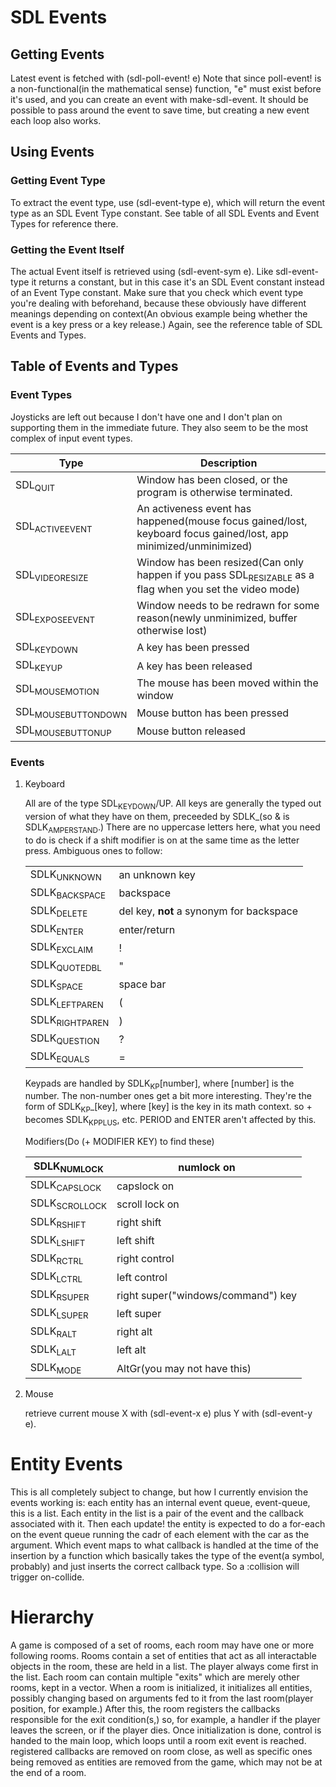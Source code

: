 * SDL Events
** Getting Events
   Latest event is fetched with (sdl-poll-event! e)
   Note that since poll-event! is a non-functional(in the mathematical
   sense) function, "e" must exist before it's used, and you can
   create an event with make-sdl-event. It should be possible to pass
   around the event to save time, but creating a new event each loop
   also works.

** Using Events
*** Getting Event Type
    To extract the event type, use (sdl-event-type e), which will
    return the event type as an SDL Event Type constant. See table of
    all SDL Events and Event Types for reference there.
*** Getting the Event Itself
    The actual Event itself is retrieved using (sdl-event-sym e). Like
    sdl-event-type it returns a constant, but in this case it's an SDL
    Event constant instead of an Event Type constant. Make sure that
    you check which event type you're dealing with beforehand, because
    these obviously have different meanings depending on context(An
    obvious example being whether the event is a key press or a key
    release.) Again, see the reference table of SDL Events and Types.

** Table of Events and Types
*** Event Types
Joysticks are left out because I don't have one and I don't plan on
supporting them in the immediate future. They also seem to be the most
complex of input event types.
|---------------------+------------------------------------------------------------------------------------------------------------------|
| Type                | Description                                                                                                      |
|---------------------+------------------------------------------------------------------------------------------------------------------|
| SDL_QUIT            | Window has been closed, or the program is otherwise terminated.                                                  |
|---------------------+------------------------------------------------------------------------------------------------------------------|
| SDL_ACTIVEEVENT     | An activeness event has happened(mouse focus gained/lost, keyboard focus gained/lost, app minimized/unminimized) |
|---------------------+------------------------------------------------------------------------------------------------------------------|
| SDL_VIDEORESIZE     | Window has been resized(Can only happen if you pass SDL_RESIZABLE as a flag when you set the video mode)         |
|---------------------+------------------------------------------------------------------------------------------------------------------|
| SDL_EXPOSEEVENT     | Window needs to be redrawn for some reason(newly unminimized, buffer otherwise lost)                             |
|---------------------+------------------------------------------------------------------------------------------------------------------|
| SDL_KEYDOWN         | A key has been pressed                                                                                           |
|---------------------+------------------------------------------------------------------------------------------------------------------|
| SDL_KEYUP           | A key has been released                                                                                          |
|---------------------+------------------------------------------------------------------------------------------------------------------|
| SDL_MOUSEMOTION     | The mouse has been moved within the window                                                                       |
|---------------------+------------------------------------------------------------------------------------------------------------------|
| SDL_MOUSEBUTTONDOWN | Mouse button has been pressed                                                                                    |
|---------------------+------------------------------------------------------------------------------------------------------------------|
| SDL_MOUSEBUTTONUP   | Mouse button released                                                                                            |
|---------------------+------------------------------------------------------------------------------------------------------------------|

*** Events
**** Keyboard
All are of the type SDL_KEYDOWN/UP. All keys are generally the typed
out version of what they have on them, preceeded by SDLK_(so & is
SDLK_AMPERSTAND.) There are no uppercase letters here, what you need
to do is check if a shift modifier is on at the same time as the
letter press.
Ambiguous ones to follow:
|-----------------+----------------------------------------|
| SDLK_UNKNOWN    | an unknown key                         |
| SDLK_BACKSPACE  | backspace                              |
| SDLK_DELETE     | del key, *not* a synonym for backspace |
| SDLK_ENTER      | enter/return                           |
| SDLK_EXCLAIM    | !                                      |
| SDLK_QUOTEDBL   | "                                      |
| SDLK_SPACE      | space bar                              |
| SDLK_LEFTPAREN  | (                                      |
| SDLK_RIGHTPAREN | )                                      |
| SDLK_QUESTION   | ?                                      |
| SDLK_EQUALS     | =                                      |
|-----------------+----------------------------------------|

Keypads are handled by SDLK_KP[number], where [number] is the number. The non-number
ones get a bit more interesting. They're the form of SDLK_KP_[key],
where [key] is the key in its math context. so + becomes SDLK_KP_PLUS,
etc. PERIOD and ENTER aren't affected by this.

Modifiers(Do (+ MODIFIER KEY) to find these)
|----------------+------------------------------------|
| SDLK_NUMLOCK   | numlock on                         |
|----------------+------------------------------------|
| SDLK_CAPSLOCK  | capslock on                        |
|----------------+------------------------------------|
| SDLK_SCROLLOCK | scroll lock on                     |
|----------------+------------------------------------|
| SDLK_RSHIFT    | right shift                        |
|----------------+------------------------------------|
| SDLK_LSHIFT    | left shift                         |
|----------------+------------------------------------|
| SDLK_RCTRL     | right control                      |
|----------------+------------------------------------|
| SDLK_LCTRL     | left control                       |
|----------------+------------------------------------|
| SDLK_RSUPER    | right super("windows/command") key |
|----------------+------------------------------------|
| SDLK_LSUPER    | left super                         |
|----------------+------------------------------------|
| SDLK_RALT      | right alt                          |
|----------------+------------------------------------|
| SDLK_LALT      | left alt                           |
|----------------+------------------------------------|
| SDLK_MODE      | AltGr(you may not have this)       |
|----------------+------------------------------------|

**** Mouse
retrieve current mouse X with (sdl-event-x e) plus Y with
(sdl-event-y e).
* Entity Events
This is all completely subject to change, but how I currently envision the events working is:
each entity has an internal event queue, event-queue, this is a list. Each entity in the list 
is a pair of the event and the callback associated with it. Then each update! the entity is
expected to do a for-each on the event queue running the cadr of each element with the car
as the argument. Which event maps to what callback is handled at the time of the insertion
by a function which basically takes the type of the event(a symbol, probably) and just inserts
the correct callback type. So a :collision will trigger on-collide.
* Hierarchy
  A game is composed of a set of rooms, each room may have one or more following rooms. Rooms contain a set of entities that
  act as all interactable objects in the room, these are held in a list. The player always come first in the list.  Each room can 
  contain multiple "exits" which are merely other rooms, kept in a vector. When a room is initialized, it initializes all entities,
  possibly changing based on arguments fed to it from the last room(player position, for example.) After this, the room registers the
  callbacks responsible for the exit condition(s,) so, for example, a handler if the player leaves the screen, or if the player dies.
  Once initialization is done, control is handed to the main loop, which loops until a room exit event is reached. registered callbacks
  are removed on room close, as well as specific ones being removed as entities are removed from the game, which may not be at the end
  of a room.
